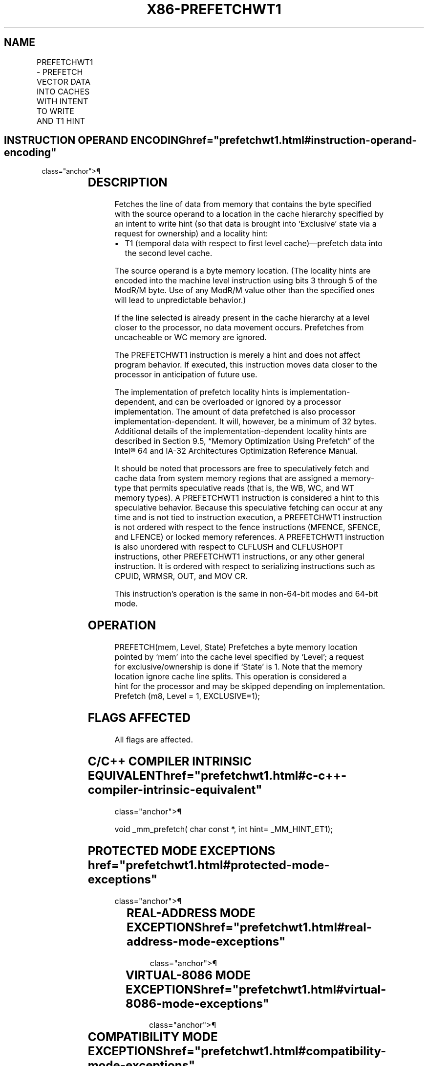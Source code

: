 '\" t
.nh
.TH "X86-PREFETCHWT1" "7" "December 2023" "Intel" "Intel x86-64 ISA Manual"
.SH NAME
PREFETCHWT1 - PREFETCH VECTOR DATA INTO CACHES WITH INTENT TO WRITE AND T1 HINT
.TS
allbox;
l l l l l 
l l l l l .
\fBOpcode/Instruction\fP	\fBOp/En\fP	\fB64/32 bit Mode Support\fP	\fBCPUID Feature Flag\fP	\fBDescription\fP
0F 0D /2 PREFETCHWT1 m8	M	V/V	PREFETCHWT1	T{
Move data from m8 closer to the processor using T1 hint with intent to write.
T}
.TE

.SH INSTRUCTION OPERAND ENCODING  href="prefetchwt1.html#instruction-operand-encoding"
class="anchor">¶

.TS
allbox;
l l l l l 
l l l l l .
\fBOp/En Operand 1 Operand 2 Operand 3 Operand 4\fP	\fB\fP	\fB\fP	\fB\fP	\fB\fP
M ModRM:r/m (r) N/A N/A N/A				
.TE

.SH DESCRIPTION
Fetches the line of data from memory that contains the byte specified
with the source operand to a location in the cache hierarchy specified
by an intent to write hint (so that data is brought into ‘Exclusive’
state via a request for ownership) and a locality hint:
.IP \(bu 2
T1 (temporal data with respect to first level cache)—prefetch data
into the second level cache.

.PP
The source operand is a byte memory location. (The locality hints are
encoded into the machine level instruction using bits 3 through 5 of the
ModR/M byte. Use of any ModR/M value other than the specified ones will
lead to unpredictable behavior.)

.PP
If the line selected is already present in the cache hierarchy at a
level closer to the processor, no data movement occurs. Prefetches from
uncacheable or WC memory are ignored.

.PP
The PREFETCHWT1 instruction is merely a hint and does not affect program
behavior. If executed, this instruction moves data closer to the
processor in anticipation of future use.

.PP
The implementation of prefetch locality hints is
implementation-dependent, and can be overloaded or ignored by a
processor implementation. The amount of data prefetched is also
processor implementation-dependent. It will, however, be a minimum of 32
bytes. Additional details of the implementation-dependent locality hints
are described in Section 9.5, “Memory Optimization Using Prefetch” of
the Intel® 64 and IA-32 Architectures Optimization Reference Manual.

.PP
It should be noted that processors are free to speculatively fetch and
cache data from system memory regions that are assigned a memory-type
that permits speculative reads (that is, the WB, WC, and WT memory
types). A PREFETCHWT1 instruction is considered a hint to this
speculative behavior. Because this speculative fetching can occur at any
time and is not tied to instruction execution, a PREFETCHWT1 instruction
is not ordered with respect to the fence instructions (MFENCE, SFENCE,
and LFENCE) or locked memory references. A PREFETCHWT1 instruction is
also unordered with respect to CLFLUSH and CLFLUSHOPT instructions,
other PREFETCHWT1 instructions, or any other general instruction. It is
ordered with respect to serializing instructions such as CPUID, WRMSR,
OUT, and MOV CR.

.PP
This instruction’s operation is the same in non-64-bit modes and 64-bit
mode.

.SH OPERATION
.EX
PREFETCH(mem, Level, State) Prefetches a byte memory location pointed by ‘mem’ into the cache level specified by ‘Level’; a request
for exclusive/ownership is done if ‘State’ is 1. Note that the memory location ignore cache line splits. This operation is considered a
hint for the processor and may be skipped depending on implementation.
Prefetch (m8, Level = 1, EXCLUSIVE=1);
.EE

.SH FLAGS AFFECTED
All flags are affected.

.SH C/C++ COMPILER INTRINSIC EQUIVALENT  href="prefetchwt1.html#c-c++-compiler-intrinsic-equivalent"
class="anchor">¶

.EX
void _mm_prefetch( char const *, int hint= _MM_HINT_ET1);
.EE

.SH PROTECTED MODE EXCEPTIONS  href="prefetchwt1.html#protected-mode-exceptions"
class="anchor">¶

.TS
allbox;
l l 
l l .
\fB\fP	\fB\fP
#UD	If the LOCK prefix is used.
.TE

.SH REAL-ADDRESS MODE EXCEPTIONS  href="prefetchwt1.html#real-address-mode-exceptions"
class="anchor">¶

.TS
allbox;
l l 
l l .
\fB\fP	\fB\fP
#UD	If the LOCK prefix is used.
.TE

.SH VIRTUAL-8086 MODE EXCEPTIONS  href="prefetchwt1.html#virtual-8086-mode-exceptions"
class="anchor">¶

.TS
allbox;
l l 
l l .
\fB\fP	\fB\fP
#UD	If the LOCK prefix is used.
.TE

.SH COMPATIBILITY MODE EXCEPTIONS  href="prefetchwt1.html#compatibility-mode-exceptions"
class="anchor">¶

.TS
allbox;
l l 
l l .
\fB\fP	\fB\fP
#UD	If the LOCK prefix is used.
.TE

.SH 64-BIT MODE EXCEPTIONS
.TS
allbox;
l l 
l l .
\fB\fP	\fB\fP
#UD	If the LOCK prefix is used.
.TE

.SH COLOPHON
This UNOFFICIAL, mechanically-separated, non-verified reference is
provided for convenience, but it may be
incomplete or
broken in various obvious or non-obvious ways.
Refer to Intel® 64 and IA-32 Architectures Software Developer’s
Manual
\[la]https://software.intel.com/en\-us/download/intel\-64\-and\-ia\-32\-architectures\-sdm\-combined\-volumes\-1\-2a\-2b\-2c\-2d\-3a\-3b\-3c\-3d\-and\-4\[ra]
for anything serious.

.br
This page is generated by scripts; therefore may contain visual or semantical bugs. Please report them (or better, fix them) on https://github.com/MrQubo/x86-manpages.
